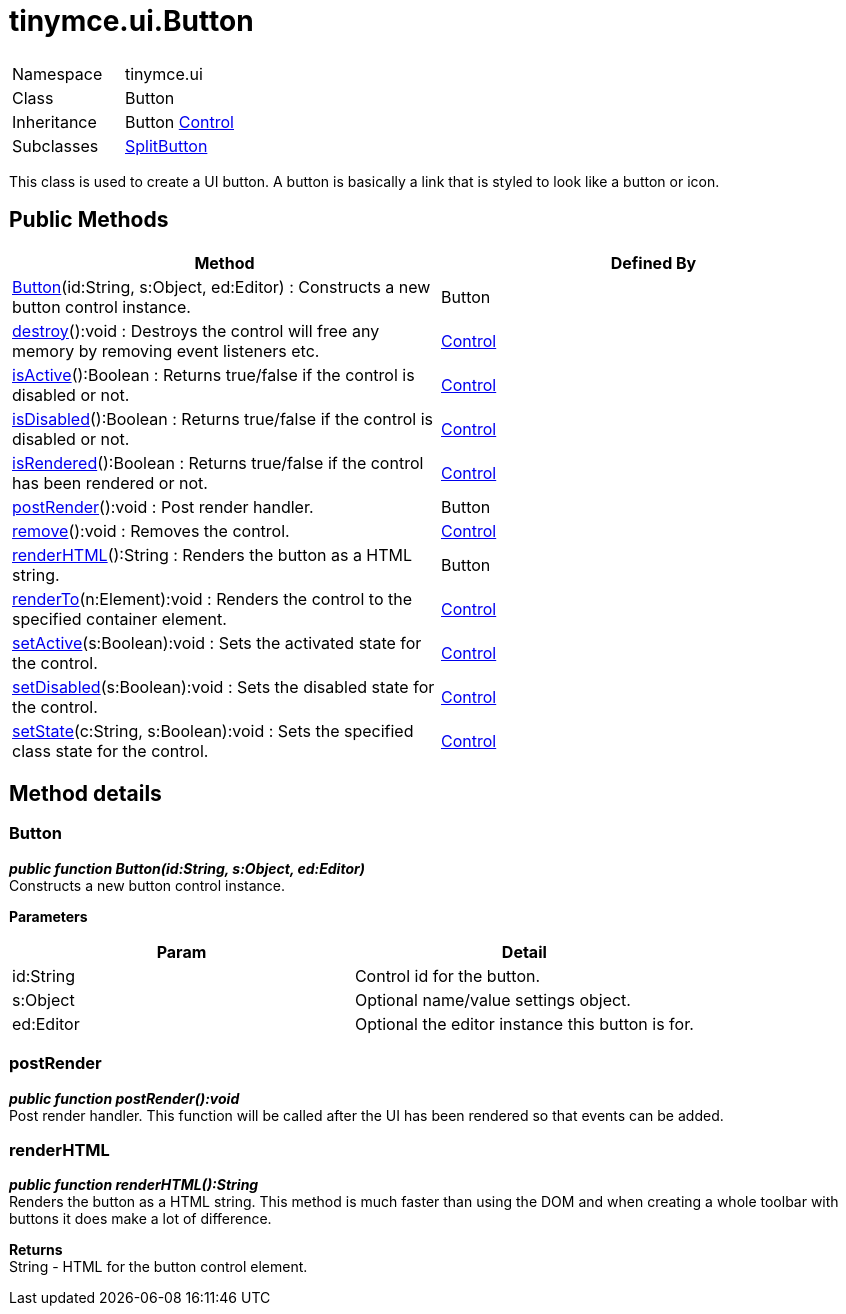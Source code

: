 :rootDir: ./../../
:partialsDir: {rootDir}partials/
= tinymce.ui.Button

|===
|  |

| Namespace
| tinymce.ui

| Class
| Button

| Inheritance
| Button [.last]#https://www.tiny.cloud/docs-3x/api/ui/class_tinymce.ui.Control.html[Control]#

| Subclasses
| https://www.tiny.cloud/docs-3x/api/ui/class_tinymce.ui.SplitButton.html[SplitButton]
|===

This class is used to create a UI button. A button is basically a link that is styled to look like a button or icon.

[[public-methods]]
== Public Methods 
anchor:publicmethods[historical anchor]

|===
| Method | Defined By

| <<button,Button>>(id:String, s:Object, ed:Editor) : Constructs a new button control instance.
| Button

| <<destroy,destroy>>():void : Destroys the control will free any memory by removing event listeners etc.
| https://www.tiny.cloud/docs-3x/api/ui/class_tinymce.ui.Control.html[Control]

| <<isactive,isActive>>():Boolean : Returns true/false if the control is disabled or not.
| https://www.tiny.cloud/docs-3x/api/ui/class_tinymce.ui.Control.html[Control]

| <<isdisabled,isDisabled>>():Boolean : Returns true/false if the control is disabled or not.
| https://www.tiny.cloud/docs-3x/api/ui/class_tinymce.ui.Control.html[Control]

| <<isrendered,isRendered>>():Boolean : Returns true/false if the control has been rendered or not.
| https://www.tiny.cloud/docs-3x/api/ui/class_tinymce.ui.Control.html[Control]

| <<postrender,postRender>>():void : Post render handler.
| Button

| <<remove,remove>>():void : Removes the control.
| https://www.tiny.cloud/docs-3x/api/ui/class_tinymce.ui.Control.html[Control]

| <<renderhtml,renderHTML>>():String : Renders the button as a HTML string.
| Button

| <<renderto,renderTo>>(n:Element):void : Renders the control to the specified container element.
| https://www.tiny.cloud/docs-3x/api/ui/class_tinymce.ui.Control.html[Control]

| <<setactive,setActive>>(s:Boolean):void : Sets the activated state for the control.
| https://www.tiny.cloud/docs-3x/api/ui/class_tinymce.ui.Control.html[Control]

| <<setdisabled,setDisabled>>(s:Boolean):void : Sets the disabled state for the control.
| https://www.tiny.cloud/docs-3x/api/ui/class_tinymce.ui.Control.html[Control]

| <<setstate,setState>>(c:String, s:Boolean):void : Sets the specified class state for the control.
| https://www.tiny.cloud/docs-3x/api/ui/class_tinymce.ui.Control.html[Control]
|===

[[method-details]]
== Method details 
anchor:methoddetails[historical anchor]

[[button]]
=== Button

*_public function Button(id:String, s:Object, ed:Editor)_* +
Constructs a new button control instance.

*Parameters*

|===
| Param | Detail

| id:String
| Control id for the button.

| s:Object
| Optional name/value settings object.

| ed:Editor
| Optional the editor instance this button is for.
|===

[[postrender]]
=== postRender

*_public function postRender():void_* +
Post render handler. This function will be called after the UI has been rendered so that events can be added.

[[renderhtml]]
=== renderHTML

*_public function renderHTML():String_* +
Renders the button as a HTML string. This method is much faster than using the DOM and when creating a whole toolbar with buttons it does make a lot of difference.

*Returns* +
String - HTML for the button control element.
